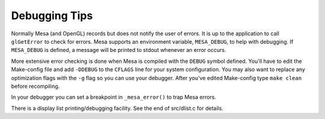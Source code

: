 Debugging Tips
==============

Normally Mesa (and OpenGL) records but does not notify the user of
errors. It is up to the application to call ``glGetError`` to check for
errors. Mesa supports an environment variable, ``MESA_DEBUG``, to help with
debugging. If ``MESA_DEBUG`` is defined, a message will be printed to
stdout whenever an error occurs.

More extensive error checking is done when Mesa is compiled with the ``DEBUG`` symbol defined.
You'll have to edit the Make-config file and add ``-DDEBUG`` to the ``CFLAGS`` line for your system configuration.
You may also want to replace any optimization flags with the ``-g`` flag so you can use your debugger.
After you've edited Make-config type ``make clean`` before recompiling.

In your debugger you can set a breakpoint in ``_mesa_error()`` to trap Mesa errors.

There is a display list printing/debugging facility.
See the end of src/dlist.c for details.
